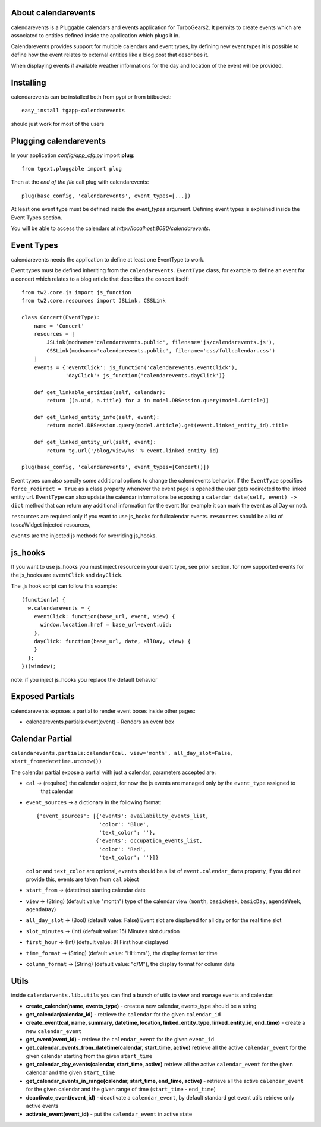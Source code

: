 About calendarevents
--------------------

calendarevents is a Pluggable calendars and events application for TurboGears2.
It permits to create events which are associated to entities defined inside the
application which plugs it in.

Calendarevents provides support for multiple calendars and event types, by defining
new event types it is possible to define how the event relates to external entities
like a blog post that describes it.

When displaying events if available weather informations for the day and location
of the event will be provided.

Installing
----------

calendarevents can be installed both from pypi or from bitbucket::

    easy_install tgapp-calendarevents

should just work for most of the users

Plugging calendarevents
-----------------------

In your application *config/app_cfg.py* import **plug**::

    from tgext.pluggable import plug

Then at the *end of the file* call plug with calendarevents::

    plug(base_config, 'calendarevents', event_types=[...])

At least one event type must be defined inside the *event_types* argument.
Defining event types is explained inside the Event Types section.

You will be able to access the calendars at
*http://localhost:8080/calendarevents*.

Event Types
-----------

calendarevents needs the application to define at least one EventType to work.

Event types must be defined inheriting from the ``calendarevents.EventType`` class,
for example to define an event for a concert which relates to a blog article that
describes the concert itself::

    from tw2.core.js import js_function
    from tw2.core.resources import JSLink, CSSLink

    class Concert(EventType):
        name = 'Concert'
        resources = [
            JSLink(modname='calendarevents.public', filename='js/calendarevents.js'),
            CSSLink(modname='calendarevents.public', filename='css/fullcalendar.css')
        ]
        events = {'eventClick': js_function('calendarevents.eventClick'),
                  'dayClick': js_function('calendarevents.dayClick')}

        def get_linkable_entities(self, calendar):
            return [(a.uid, a.title) for a in model.DBSession.query(model.Article)]

        def get_linked_entity_info(self, event):
            return model.DBSession.query(model.Article).get(event.linked_entity_id).title

        def get_linked_entity_url(self, event):
            return tg.url('/blog/view/%s' % event.linked_entity_id)

    plug(base_config, 'calendarevents', event_types=[Concert()])

Event types can also specify some additional options to change the calendevents 
behavior. If the ``EventType`` specifies ``force_redirect = True`` as a class
property whenever the event page is opened the user gets redirected to the
linked entity url.
``EventType`` can also update the calendar informations be exposing a
``calendar_data(self, event) -> dict`` method that can return any
additional information for the event (for example it can mark the
event as allDay or not).

``resources`` are required only if you want to use js_hooks for fullcalendar events.
``resources`` should be a list of toscaWidget injected resources,

``events`` are the injected js methods for overriding js_hooks.

js_hooks
--------

If you want to use js_hooks you must inject resource in your event type, see prior section.
for now supported events for the js_hooks are ``eventClick`` and ``dayClick``.

The .js hook script can follow this example::

    (function(w) {
      w.calendarevents = {
        eventClick: function(base_url, event, view) {
          window.location.href = base_url+event.uid;
        },
        dayClick: function(base_url, date, allDay, view) {
        }
      };
    })(window);

note: if you inject js_hooks you replace the default behavior

Exposed Partials
----------------

calendarevents exposes a partial to render event boxes inside other pages:

* calendarevents.partials:event(event) - Renders an event box

Calendar Partial
----------------

``calendarevents.partials:calendar(cal, view='month', all_day_slot=False, start_from=datetime.utcnow())``

The calendar partial expose a partial with just a calendar, parameters accepted are:

* ``cal`` -> (required) the calendar object, for now the js events are managed only by the ``event_type`` assigned to
    that calendar
* ``event_sources`` -> a dictionary in the following format::

    {'event_sources': [{'events': availability_events_list,
                        'color': 'Blue',
                        'text_color': ''},
                       {'events': occupation_events_list,
                        'color': 'Red',
                        'text_color': ''}]}

  ``color`` and ``text_color`` are optional, ``events`` should be a list of ``event.calendar_data`` property, if you did
  not provide this, events are taken from ``cal`` object
* ``start_from`` -> (datetime) starting calendar date
* ``view`` -> (String)  (default value "month") type of the calendar view (``month``, ``basicWeek``, ``basicDay``,
  ``agendaWeek``, ``agendaDay``)
* ``all_day_slot`` -> (Bool) (default value: False) Event slot are displayed for all day or for the real time slot
* ``slot_minutes`` -> (Int) (default value: 15) Minutes slot duration
* ``first_hour`` -> (Int) (default value: 8) First hour displayed
* ``time_format`` -> (String) (default value: "HH:mm"), the display format for time
* ``column_format`` -> (String) (default value: "d/M"), the display format for column date

Utils
-----

inside ``calendarvents.lib.utils`` you can find a bunch of utils to view and manage events and calendar:

* **create_calendar(name, events_type)** - create a new calendar, events_type should be a string
* **get_calendar(calendar_id)** - retrieve the ``calendar`` for the given ``calendar_id``
* **create_event(cal, name, summary, datetime, location, linked_entity_type, linked_entity_id, end_time)** - create a
  new ``calendar_event``
* **get_event(event_id)** - retrieve the ``calendar_event`` for the given ``event_id``
* **get_calendar_events_from_datetime(calendar, start_time, active)** retrieve all the active ``calendar_event`` for
  the given calendar starting from the given ``start_time``
* **get_calendar_day_events(calendar, start_time, active)** retrieve all the active ``calendar_event`` for the given
  calendar and the given ``start_time``
* **get_calendar_events_in_range(calendar, start_time, end_time, active)** - retrieve all the active ``calendar_event``
  for the given calendar and the given range of time (``start_time`` - ``end_time``)
* **deactivate_event(event_id)** - deactivate a ``calendar_event``, by default standard get event utils retrieve only
  active events
* **activate_event(event_id)** - put the ``calendar_event`` in active state
